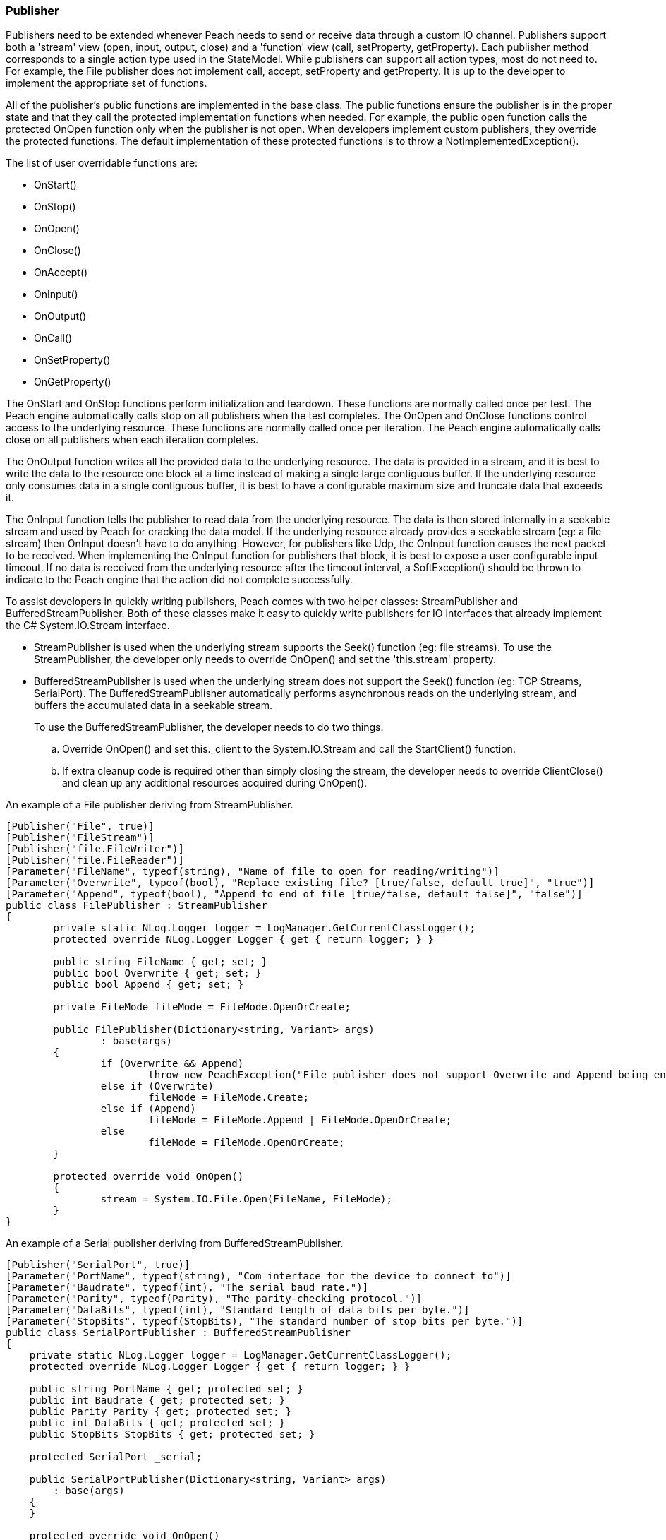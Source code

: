 [[Extend_Publisher]]
=== Publisher

Publishers need to be extended whenever Peach needs to send or receive data through a custom IO channel.
Publishers support both a 'stream' view (open, input, output, close) and a 'function' view (call, setProperty, getProperty).
Each publisher method corresponds to a single action type used in the StateModel.
While publishers can support all action types, most do not need to.  For example, the File publisher does not
implement call, accept, setProperty and getProperty.
It is up to the developer to implement the appropriate set of functions.

All of the publisher's public functions are implemented in the base class.
The public functions ensure the publisher is in the proper state and
that they call the protected implementation functions when needed. For example, the public open function
calls the protected OnOpen function only when the publisher is not open.
When developers implement custom publishers, they override the protected functions.
The default implementation of these protected functions is to throw a NotImplementedException().

The list of user overridable functions are:

 * OnStart()
 * OnStop()
 * OnOpen()
 * OnClose()
 * OnAccept()
 * OnInput()
 * OnOutput()
 * OnCall()
 * OnSetProperty()
 * OnGetProperty()

The OnStart and OnStop functions perform initialization and teardown.
These functions are normally called once per test.
The Peach engine automatically calls stop on all publishers when the test
completes. The OnOpen and OnClose functions control access to the underlying resource.
These functions are normally called once per iteration.
The Peach engine automatically calls close on all publishers when each iteration completes.

The OnOutput function writes all the provided data to the underlying resource.
The data is provided in a stream, and it is best to write the data to the resource one block at a time instead of making a single large contiguous buffer.
If the underlying resource only consumes data in a single contiguous buffer, it is best to have a configurable maximum size and truncate data that exceeds it.

The OnInput function tells the publisher to read data from the underlying resource.
The data is then stored internally in a seekable stream and used by Peach for cracking the data model.
If the underlying resource already provides a seekable stream (eg: a file stream) then OnInput doesn't have to do anything.
However, for publishers like Udp, the OnInput function causes the next packet to be received.
When implementing the OnInput function for publishers that block, it is best to expose a user configurable input timeout.
If no data is received from the underlying resource after the timeout interval, a SoftException() should be thrown to
indicate to the Peach engine that the action did not complete successfully.

To assist developers in quickly writing publishers, Peach comes with two helper classes: StreamPublisher and BufferedStreamPublisher.
Both of these classes make it easy to quickly write publishers for IO interfaces that already implement the C# System.IO.Stream interface.

* StreamPublisher is used when the underlying stream supports the Seek() function (eg: file streams). To use the StreamPublisher, the developer only needs to override OnOpen() and set the 'this.stream' property.

* BufferedStreamPublisher is used when the underlying stream does not support the Seek() function (eg: TCP Streams, SerialPort). The BufferedStreamPublisher automatically performs asynchronous reads on the underlying stream, and buffers the accumulated data in a seekable stream.
+
To use the BufferedStreamPublisher, the developer needs to do two things.

.. Override OnOpen() and set this._client to the System.IO.Stream and call the StartClient() function.
.. If extra cleanup code is required other than simply closing the stream,
the developer needs to override ClientClose() and clean up any additional resources acquired during OnOpen().

An example of a File publisher deriving from StreamPublisher.

[source,java]
----
[Publisher("File", true)]
[Publisher("FileStream")]
[Publisher("file.FileWriter")]
[Publisher("file.FileReader")]
[Parameter("FileName", typeof(string), "Name of file to open for reading/writing")]
[Parameter("Overwrite", typeof(bool), "Replace existing file? [true/false, default true]", "true")]
[Parameter("Append", typeof(bool), "Append to end of file [true/false, default false]", "false")]
public class FilePublisher : StreamPublisher
{
	private static NLog.Logger logger = LogManager.GetCurrentClassLogger();
	protected override NLog.Logger Logger { get { return logger; } }

	public string FileName { get; set; }
	public bool Overwrite { get; set; }
	public bool Append { get; set; }

	private FileMode fileMode = FileMode.OpenOrCreate;

	public FilePublisher(Dictionary<string, Variant> args)
		: base(args)
	{
		if (Overwrite && Append)
			throw new PeachException("File publisher does not support Overwrite and Append being enabled at once.");
		else if (Overwrite)
			fileMode = FileMode.Create;
		else if (Append)
			fileMode = FileMode.Append | FileMode.OpenOrCreate;
		else
			fileMode = FileMode.OpenOrCreate;
	}

	protected override void OnOpen()
	{
		stream = System.IO.File.Open(FileName, FileMode);
	}
}
----

An example of a Serial publisher deriving from BufferedStreamPublisher.

[source,java]
----
[Publisher("SerialPort", true)]
[Parameter("PortName", typeof(string), "Com interface for the device to connect to")]
[Parameter("Baudrate", typeof(int), "The serial baud rate.")]
[Parameter("Parity", typeof(Parity), "The parity-checking protocol.")]
[Parameter("DataBits", typeof(int), "Standard length of data bits per byte.")]
[Parameter("StopBits", typeof(StopBits), "The standard number of stop bits per byte.")]
public class SerialPortPublisher : BufferedStreamPublisher
{
    private static NLog.Logger logger = LogManager.GetCurrentClassLogger();
    protected override NLog.Logger Logger { get { return logger; } }

    public string PortName { get; protected set; }
    public int Baudrate { get; protected set; }
    public Parity Parity { get; protected set; }
    public int DataBits { get; protected set; }
    public StopBits StopBits { get; protected set; }

    protected SerialPort _serial;

    public SerialPortPublisher(Dictionary<string, Variant> args)
        : base(args)
    {
    }

    protected override void OnOpen()
    {
        base.OnOpen();

        try
        {
            _serial = new SerialPort(PortName, Baudrate, Parity, DataBits, StopBits);
            _serial.Handshake = Handshake;
            _serial.DtrEnable = DtrEnable;
            _serial.RtsEnable = RtsEnable;
            _serial.Open();
            // Set _clientName so logs from the base class are pretty
            _clientName = _serial.PortName;
            // Set _client to use for async IO
            _client = _serial.BaseStream;
        }
        catch (Exception ex)
        {
            string msg = "Unable to open Serial Port {0}. {1}.".Fmt(PortName, ex.Message);
            Logger.Error(msg);
            throw new PeachException(msg, ex);
        }

        // Start the async read operations
        StartClient();
    }

    protected override void ClientClose()
    {
        base.ClientClose();

        // No custom closing required
        _serial = null;
    }
}
----

Some Publishers use the Function view metaphor (call, setProperty, getProperty). For this type of Publisher, sharing information occurs by implementing properties of the publisher that other parts of the Peach can access. For example, the StateModel or a script could make use of the ports that a Publisher uses, as in the following example.

NOTE: Remote agents can host Publishers; therefore, Publishers should not directly use the IterationStateStore bag.

An example of a Serial publisher deriving from BufferedStreamPublisher.

[source,java]
    protected override Variant OnGetProperty(string property)
    {
        switch(property)
        {
            case "Port":
                return new Variant(Port);
           case "SrcPort":
                return new Variant(SrcPort);
        }
        return base.OnGetProperty(property);
    }

The property is then accessible in the state model using the getProperty action, or using a script as in the following:

[source,java]
Port = int(context.test.publishers[0].getProperty(‘Port’))

// end
